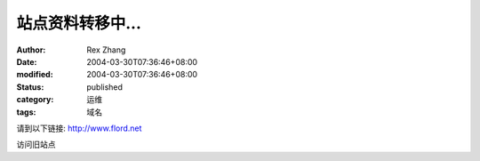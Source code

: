 站点资料转移中...
#################

:author: Rex Zhang
:date: 2004-03-30T07:36:46+08:00
:modified: 2004-03-30T07:36:46+08:00
:status: published
:category: 运维
:tags: 域名

请到以下链接:
http://www.flord.net

访问旧站点
